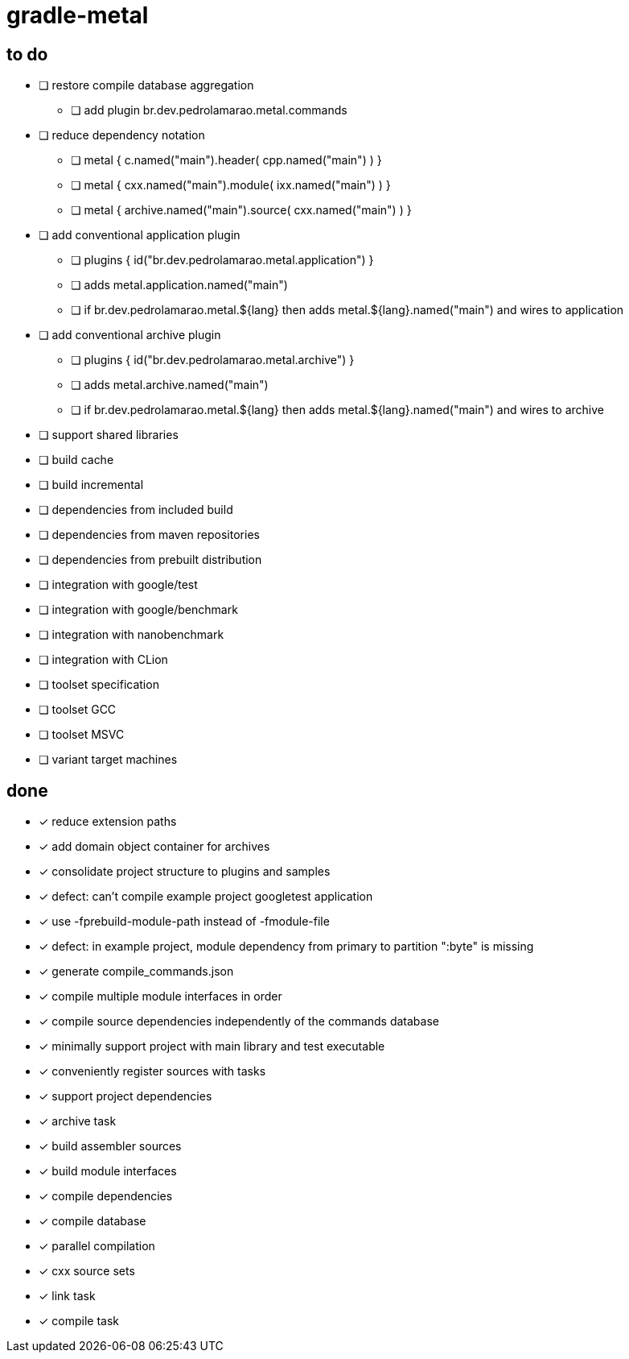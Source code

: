 = gradle-metal

== to do

* [ ] restore compile database aggregation
- [ ] add plugin br.dev.pedrolamarao.metal.commands

* [ ] reduce dependency notation
- [ ] metal { c.named("main").header( cpp.named("main") ) }
- [ ] metal { cxx.named("main").module( ixx.named("main") ) }
- [ ] metal { archive.named("main").source( cxx.named("main") ) }
* [ ] add conventional application plugin
- [ ] plugins { id("br.dev.pedrolamarao.metal.application") }
- [ ] adds metal.application.named("main")
- [ ] if br.dev.pedrolamarao.metal.$\{lang} then adds metal.$\{lang}.named("main") and wires to application
* [ ] add conventional archive plugin
- [ ] plugins { id("br.dev.pedrolamarao.metal.archive") }
- [ ] adds metal.archive.named("main")
- [ ] if br.dev.pedrolamarao.metal.$\{lang} then adds metal.$\{lang}.named("main") and wires to archive
* [ ] support shared libraries

* [ ] build cache
* [ ] build incremental
* [ ] dependencies from included build
* [ ] dependencies from maven repositories
* [ ] dependencies from prebuilt distribution
* [ ] integration with google/test
* [ ] integration with google/benchmark
* [ ] integration with nanobenchmark
* [ ] integration with CLion
* [ ] toolset specification
* [ ] toolset GCC
* [ ] toolset MSVC
* [ ] variant target machines

== done

* [x] reduce extension paths
* [x] add domain object container for archives
* [x] consolidate project structure to plugins and samples
* [x] defect: can't compile example project googletest application
* [x] use -fprebuild-module-path instead of -fmodule-file
* [x] defect: in example project, module dependency from primary to partition ":byte" is missing
* [x] generate compile_commands.json
* [x] compile multiple module interfaces in order
* [x] compile source dependencies independently of the commands database
* [x] minimally support project with main library and test executable
* [x] conveniently register sources with tasks
* [x] support project dependencies
* [x] archive task
* [x] build assembler sources
* [x] build module interfaces
* [x] compile dependencies
* [x] compile database
* [x] parallel compilation
* [x] cxx source sets
* [x] link task
* [x] compile task